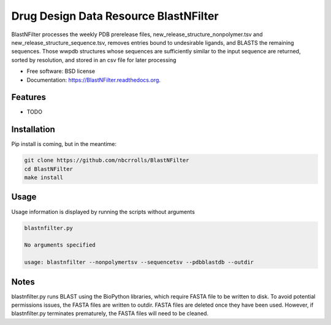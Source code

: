 ===============================
Drug Design Data Resource BlastNFilter
===============================

.. image:: https://img.shields.io/travis/rvswift/BlastNFilter.svg
        :target: https://travis-ci.org/rvswift/BlastNFilter

.. image:: https://img.shields.io/pypi/v/BlastNFilter.svg
        :target: https://pypi.python.org/pypi/BlastNFilter


BlastNFilter processes the  weekly PDB prerelease files, new_release_structure_nonpolymer.tsv and
new_release_structure_sequence.tsv, removes entries bound to undesirable ligands, and BLASTS the remaining sequences.
Those wwpdb structures whose sequences are sufficiently similar to the input sequence are returned, sorted by
resolution, and stored in an csv file for later processing

* Free software: BSD license
* Documentation: https://BlastNFilter.readthedocs.org.

Features
--------

* TODO

Installation
------------

Pip install is coming, but in the meantime:

.. code:: bash

  git clone https://github.com/nbcrrolls/BlastNFilter
  cd BlastNFilter
  make install

Usage
-----
Usage information is displayed by running the scripts without arguments

.. code:: bash

  blastnfilter.py

  No arguments specified

  usage: blastnfilter --nonpolymertsv --sequencetsv --pdbblastdb --outdir

Notes
-----
blastnfilter.py runs BLAST using the BioPython libraries, which require FASTA file to be written to disk.
To avoid potential permissions issues, the FASTA files are written to outdir. FASTA files are deleted
once they have been used. However, if blastnfilter.py terminates prematurely, the FASTA files will need to be cleaned.

